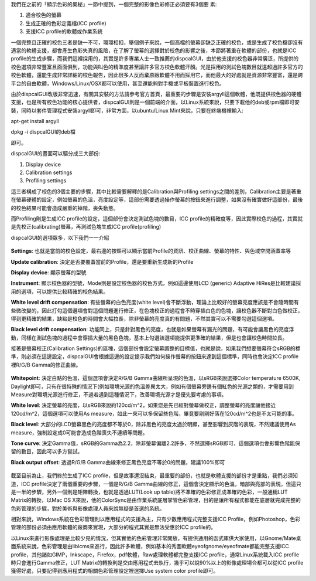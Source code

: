 .. title: 校色的奧秘
.. slug: dispcalGUI_screen
.. date: 20140825 13:44:43
.. tags: 學習與閱讀
.. link: 
.. description: Created at 20140824 14:38:28
.. ===================================Metadata↑================================================
.. 記得加tags: 人生省思,流浪動物,生活日記,學習與閱讀,英文,mathjax,自由的程式人生,書寫人生,理財
.. 記得加slug(無副檔名)，會以slug內容作為檔名(html檔)，同時將對應的內容放到對應的標籤裡。
.. ===================================文章起始↓================================================
.. <body>

我們在之前的「顯示色彩的奧秘」一節中提到，一個完整的影像色彩修正必須要有3個要
素:

#. 適合校色的螢幕
#. 生成正確的色彩定義檔(ICC profile)
#. 支援ICC profile的軟體或作業系統

.. TEASER_END

一個完整且正確的校色三者是缺一不可，環環相扣，舉個例子來說，一個高檔的螢幕卻缺乏正確的校色，或是生成了校色檔卻沒有適當的軟體支援，都會產生色彩失真的風險，在了解了螢幕的選擇對於校色的影響之後，本節將著重在軟體的部份，也就是ICC profile的生成步驟，而我們這裡採用的，其實是許多專業人士一致推薦的dispcalGUI，由於他支援的校色器非常廣泛，所提供的校色選項非常豐富且面面俱到，功能與叫色的精準度甚至讓許多官方校色軟體汗顏。光是採用的測試色塊數目就遠超過許多官方的校色軟體，還能生成非常詳細的校色報告，因此很多人反而棄原廠軟體不用而採用它，而他最大的好處就是資源非常豐富，還是跨平台的自由軟體，Windows/Linux/OSX都可以使用，甚至還能夠對手機或平板裝置進行校色。

由於dispcalGUI改版非常迅速，有關其安裝的方法請參考官方首頁，最重要的步驟是安裝argyll這個軟體，他既提供校色器的硬體支援，也是所有校色功能的核心提供者，dispcalGUI則是一個前端的介面，以Linux系統來說，只要下載他的deb或rpm檔即可安裝，同時以套件管理程式安裝argyll即可，非常方面，以ubuntu/Linux Mint來說，只要在終端機裡輸入:

apt-get install argyll

dpkg -i dispcalGUI的deb檔

即可。

dispcalGUI的畫面可以驅分成三大部份:

#. Display device
#. Calibration settings
#. Profiling settings

這三者構成了校色的3個主要的步驟，其中比較需要解釋的是Calibration與Profiling settings之間的差別，Calibration主要是著重在螢幕硬體的設定，例如螢幕的色溫，亮度設定等，這部份需要透過操作螢幕的按鈕來進行調整，如果沒有確實做好這部份，最後的校色結果可能會造成嚴重的掉階，喪失動態。

而Profiling則是生成ICC profile的設定，這個部份會決定測試色塊的數目，ICC profile的精確度等，因此實際校色的過程，其實就是先校正(calibrating)螢幕，再測試色塊生成ICC profile(profiling)

dispcalGUI的選項眾多，以下我們一一介紹

.. figure:: ../../../arch_2014/files_2014/M43/dispcalGUI_screen/800/800_01_dispcalGUI_device.png
   :target: ../../../arch_2014/files_2014/M43/dispcalGUI_screen/800/800_01_dispcalGUI_device.png
   :align: center

**Settings**: 也就是當前的校色設定，最右邊的按鈕可以顯示當前Profile的資訊、校正曲線、螢幕的特性、與色域空間涵蓋率等

**Update calibration**: 決定是否要覆蓋當前的Profile，還是要重新生成新的Profile

**Display device**: 顯示螢幕的型號

**Instrument**: 顯示校色器的型號，Mode則是設定校色器的校色方式，例如這邊使用LCD (generic) Adaptive HiRes是比較建議採用的選項，可以提供比較精確的校色結果。

**White level drift compensation**: 有些螢幕的白色亮度(white level)會不斷浮動，理論上比較好的螢幕亮度應該是不會隨時間有些微改變的，因此打勾這個選項會對這個問題進行修正，在色塊校正的過程會不時穿插白色的色塊，讓校色器不斷對白色做校正，得到更精確的結果，缺點是校色的時間會大幅拉長，除非螢幕的亮度真的有問題，不然其實可以不需要勾選這個選項。

**Black level drift compensation**: 功能同上，只是針對黑色的亮度，也就是如果螢幕有漏光的問題，有可能會讓黑色的亮度浮動，同樣在測試色塊的過程中會穿插大量的黑色色塊，基本上勾選該選項能提供更準確的結果，但是也會讓校色時間拉長。

接著是螢幕校正(Calibration Settings)的區塊，這個部份會設定螢幕調整的目標值，也就是說，如果我們想要螢幕符合sRGB的標準，則必須在這邊設定，dispcalGUI會根據這邊的設定提示我們如何操作螢幕的按鈕來達到這個標準，同時也會決定ICC profile裡R/G/B Gamma的修正曲線。

.. figure:: ../../../arch_2014/files_2014/M43/dispcalGUI_screen/800/800_02_dispcalGUI_calibration.png
   :target: ../../../arch_2014/files_2014/M43/dispcalGUI_screen/800/800_02_dispcalGUI_calibration.png
   :align: center

**Whitepoint**: 決定白點的色溫，這個選項會決定R/G/B Gamma曲線所呈現的色溫，以sRGB來說選擇Color temperature 6500K, Daylight即可，只有在很特殊的情況下(例如環境光源的色溫差異太大，例如有個螢幕旁邊有個紅色的光源之類的，才需要用到Measure對環境光源進行修正，不過若遇到這種情況下，改善環境光源才是優先要考慮的事項。

**White level**: 決定螢幕的亮度，以sRGB來說約120cd/m^2，如果您是先已經對螢幕做校正，調整螢幕的亮度讓他接近120cd/m^2，這個選項可以使用As measure，如此一來可以多保留些色階，畢竟要剛剛好落在120cd/m^2也是不太可能的事。

**Black level**: 大部分的LCD螢幕黑色的亮度都不等於0，除非黑色的亮度太過於明顯，甚至影響到灰階的表現，不然建議使用As measure，強制設定成0可能會造成色階喪失不連續等問題。

**Tone curve**: 決定Gamma值，sRGB的Gamma為2.2，除非螢幕偏離2.2許多，不然選擇sRGB即可，這個選項也會影響色階能保留的數目，因此可以多方嘗試。

**Black output offset**: 透過R/G/B Gamma曲線來修正黑色亮度不等於0的問題，建議100%即可


.. figure:: ../../../arch_2014/files_2014/M43/dispcalGUI_screen/800/800_03_dispcalGUI_profile.png
   :target: ../../../arch_2014/files_2014/M43/dispcalGUI_screen/800/800_03_dispcalGUI_profile.png
   :align: center




.. figure:: ../../../arch_2014/files_2014/M43/dispcalGUI_screen/800/800_04_dispcalGUI_exec.png
   :target: ../../../arch_2014/files_2014/M43/dispcalGUI_screen/800/800_04_dispcalGUI_exec.png
   :align: center




.. figure:: ../../../arch_2014/files_2014/M43/dispcalGUI_screen/800/800_05_dispcalGUI_cal_window.png
   :target: ../../../arch_2014/files_2014/M43/dispcalGUI_screen/800/800_05_dispcalGUI_cal_window.png
   :align: center




.. figure:: ../../../arch_2014/files_2014/M43/dispcalGUI_screen/800/800_06_discalGUI_display_cal.png
   :target: ../../../arch_2014/files_2014/M43/dispcalGUI_screen/800/800_06_discalGUI_display_cal.png
   :align: center




.. figure:: ../../../arch_2014/files_2014/M43/dispcalGUI_screen/800/800_07_discalGUI_display_cal2.png
   :target: ../../../arch_2014/files_2014/M43/dispcalGUI_screen/800/800_07_discalGUI_display_cal2.png
   :align: center


截至目前為止，我們終於生成了ICC profile，但是故事還沒結束，最重要的部份，也就是軟體支援的部份才是重點，我們必須知道，ICC profile決定了兩個重要的步驟，一個是R/G/B Gamma曲線的修正，這個會決定顯示的色溫，暗部與亮部的表現，但這只是一半的步驟，另外一個則是矩陣轉換，也就是透過LUT(Look up table)將不準確的色彩修正成準確的色彩，一般通稱LUT Matrix的轉換，以Mac OS X來說，他的ColorSync是由作業系統底層掌管色彩管理，目的是讓所有程式都能在底層就完成完整的色彩管理的步驟，對於美術與影像處理人員來說無疑是首選的系統。

相對來說，Windows系統在色彩管理則以應用程式的支援為主，只有少數應用程式完整支援ICC Profile，例如Photoshop，色彩管理的部份必須由應用軟體的廠商來實現，大部分的程式其實是無法受惠於ICC profile的。

以Linux來進行影像處理是比較少見的情況，但其實他的色彩管理非常開放，有提供通用的函式庫供大家使用，以Gnome/Mate桌面系統來說，色彩管理是由liblcms來進行，因此許多軟體，例如基本的秀圖軟體eyeofgnome/eyeofmate都能完整支援ICC profile，其他諸如GIMP，Inkscape，Firefox，pdf軟體，Raw處理軟體都完整支援ICC profile，通常Linux系統載入ICC profile時只會進行Gamma修正，LUT Matrix的轉換則是交由應用程式去執行，幾乎可以說90%以上的影像處理場合都可以從ICC profile獲得好處，只要記得到應用程式的相關色彩管理設定裡選擇Use system color profile即可。



.. </body>
.. <url>



.. </url>
.. <footnote>



.. </footnote>
.. <citation>



.. </citation>
.. ===================================文章結束↑/語法備忘錄↓====================================
.. 格式1: 粗體(**字串**)  斜體(*字串*)  大字(\ :big:`字串`\ )  小字(\ :small:`字串`\ )
.. 格式2: 上標(\ :sup:`字串`\ )  下標(\ :sub:`字串`\ )  ``去除格式字串``
.. 項目: #. (換行) #.　或是a. (換行) #. 或是I(i). 換行 #.  或是*. -. +. 子項目前面要多空一格
.. 插入teaser分頁: .. TEASER_END
.. 插入latex數學: 段落裡加入\ :math:`latex數學`\ 語法，或獨立行.. math:: (換行) Latex數學
.. 插入figure: .. figure:: 路徑(換):width: 寬度(換):align: left(換):target: 路徑(空行對齊)圖標
.. 插入slides: .. slides:: (空一行) 圖擋路徑1 (換行) 圖擋路徑2 ... (空一行)
.. 插入youtube: ..youtube:: 影片的hash string
.. 插入url: 段落裡加入\ `連結字串`_\  URL區加上對應的.. _連結字串: 網址 (儘量用這個)
.. 插入直接url: \ `連結字串` <網址或路徑>`_ \    (包含< >)
.. 插入footnote: 段落裡加入\ [#]_\ 註腳    註腳區加上對應順序排列.. [#] 註腳內容
.. 插入citation: 段落裡加入\ [引用字串]_\ 名字字串  引用區加上.. [引用字串] 引用內容
.. 插入sidebar: ..sidebar:: (空一行) 內容
.. 插入contents: ..contents:: (換行) :depth: 目錄深入第幾層
.. 插入原始文字區塊: 在段落尾端使用:: (空一行) 內容 (空一行)
.. 插入本機的程式碼: ..listing:: 放在listings目錄裡的程式碼檔名 (讓原始碼跟隨網站) 
.. 插入特定原始碼: ..code::python (或cpp) (換行) :number-lines: (把程式碼行數列出)
.. 插入gist: ..gist:: gist編號 (要先到github的gist裡貼上程式代碼) 
.. ============================================================================================

